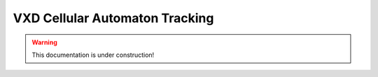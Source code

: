 .. _tracking_vxdCaTracking:

VXD Cellular Automaton Tracking
===============================

.. warning::
  This documentation is under construction!
